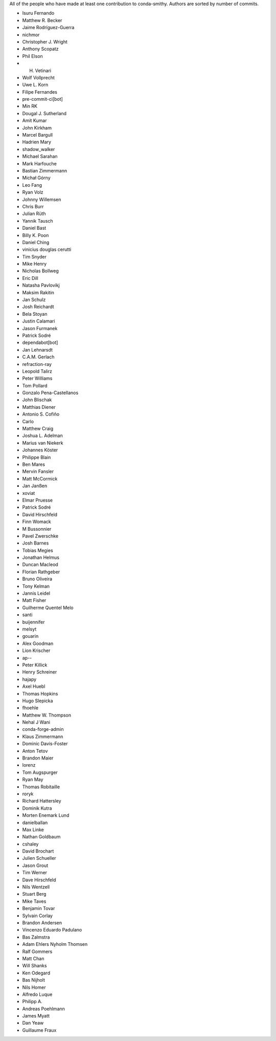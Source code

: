 All of the people who have made at least one contribution to conda-smithy.
Authors are sorted by number of commits.

* Isuru Fernando
* Matthew R. Becker
* Jaime Rodríguez-Guerra
* nichmor
* Christopher J. Wright
* Anthony Scopatz
* Phil Elson
* H. Vetinari
* Wolf Vollprecht
* Uwe L. Korn
* Filipe Fernandes
* pre-commit-ci[bot]
* Min RK
* Dougal J. Sutherland
* Amit Kumar
* John Kirkham
* Marcel Bargull
* Hadrien Mary
* shadow_walker
* Michael Sarahan
* Mark Harfouche
* Bastian Zimmermann
* Michał Górny
* Leo Fang
* Ryan Volz
* Johnny Willemsen
* Chris Burr
* Julian Rüth
* Yannik Tausch
* Daniel Bast
* Billy K. Poon
* Daniel Ching
* vinicius douglas cerutti
* Tim Snyder
* Mike Henry
* Nicholas Bollweg
* Eric Dill
* Natasha Pavlovikj
* Maksim Rakitin
* Jan Schulz
* Josh Reichardt
* Bela Stoyan
* Justin Calamari
* Jason Furmanek
* Patrick Sodré
* dependabot[bot]
* Jan Lehnarsdt
* C.A.M. Gerlach
* refraction-ray
* Leopold Talirz
* Peter Williams
* Tom Pollard
* Gonzalo Pena-Castellanos
* John Blischak
* Matthias Diener
* Antonio S. Cofiño
* Carlo
* Matthew Craig
* Joshua L. Adelman
* Marius van Niekerk
* Johannes Köster
* Philippe Blain
* Ben Mares
* Mervin Fansler
* Matt McCormick
* Jan Janßen
* xoviat
* Elmar Pruesse
* Patrick Sodré
* David Hirschfeld
* Finn Womack
* M Bussonnier
* Pavel Zwerschke
* Josh Barnes
* Tobias Megies
* Jonathan Helmus
* Duncan Macleod
* Florian Rathgeber
* Bruno Oliveira
* Tony Kelman
* Jannis Leidel
* Matt Fisher
* Guilherme Quentel Melo
* santi
* buijennifer
* melsyt
* gouarin
* Alex Goodman
* Lion Krischer
* ap--
* Peter Killick
* Henry Schreiner
* hajapy
* Axel Huebl
* Thomas Hopkins
* Hugo Slepicka
* fhoehle
* Matthew W. Thompson
* Nehal J Wani
* conda-forge-admin
* Klaus Zimmermann
* Dominic Davis-Foster
* Anton Tetov
* Brandon Maier
* lorenz
* Tom Augspurger
* Ryan May
* Thomas Robitaille
* roryk
* Richard Hattersley
* Dominik Kutra
* Morten Enemark Lund
* danielballan
* Max Linke
* Nathan Goldbaum
* cshaley
* David Brochart
* Julien Schueller
* Jason Grout
* Tim Werner
* Dave Hirschfeld
* Nils Wentzell
* Stuart Berg
* Mike Taves
* Benjamin Tovar
* Sylvain Corlay
* Brandon Andersen
* Vincenzo Eduardo Padulano
* Bas Zalmstra
* Adam Ehlers Nyholm Thomsen
* Ralf Gommers
* Matt Chan
* Will Shanks
* Ken Odegard
* Bas Nijholt
* Nils Homer
* Alfredo Luque
* Philipp A.
* Andreas Poehlmann
* James Myatt
* Dan Yeaw
* Guillaume Fraux
